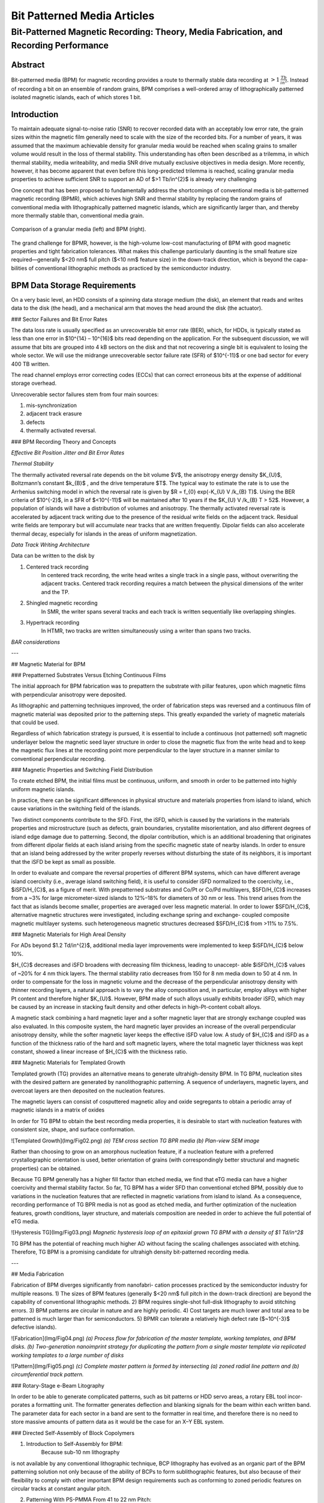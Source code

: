 .. _bpm_articles:

****************************
Bit Patterned Media Articles
****************************


Bit-Patterned Magnetic Recording: Theory, Media Fabrication, and Recording Performance
======================================================================================



Abstract
--------

Bit-patterned media (BPM) for magnetic recording provides a route to thermally
stable data recording at :math:`> 1 \, \frac{Tb}{in^{2}}`.
Instead of recording a bit on an ensemble of random grains, BPM comprises a
well-ordered array of lithographically patterned isolated magnetic islands,
each of which stores 1 bit.

Introduction
------------

To maintain adequate signal-to-noise ratio (SNR) to recover
recorded data with an acceptably low error rate, the grain sizes
within the magnetic film generally need to scale with the size
of the recorded bits. For a number of years, it was assumed
that the maximum achievable density for granular media would
be reached when scaling grains to smaller volume would
result in the loss of thermal stability. This understanding has
often been described as a trilemma, in which thermal stability,
media writeability, and media SNR drive mutually exclusive
objectives in media design. More recently, however, it
has become apparent that even before this long-predicted
trilemma is reached, scaling granular media properties to
achieve sufficient SNR to support an AD of $>1 Tb/in^{2}$ is
already very challenging

One concept that has been proposed to fundamentally address the shortcomings of conventional
media is bit-patterned magnetic recording (BPMR), which achieves
high SNR and thermal stability by replacing the random
grains of conventional media with lithographically patterned
magnetic islands, which are significantly larger than, and
thereby more thermally stable than, conventional media
grain.

.. figure:: _static/Img_bpm/Fig01.png
   :scale: 50 %
   :alt: granular media and BPM
   :align: center

   Comparison of a granular media (left) and BPM (right).

The grand challenge for BPMR, however, is the
high-volume low-cost manufacturing of BPM with good
magnetic properties and tight fabrication tolerances. What
makes this challenge particularly daunting is the small feature
size required—generally $<20 nm$ full pitch ($<10 nm$ feature
size) in the down-track direction, which is beyond the capa-
bilities of conventional lithographic methods as practiced by
the semiconductor industry.

BPM Data Storage Requirements
-----------------------------

On a very basic level, an HDD consists of a spinning data storage
medium (the disk), an element that reads and writes data to
the disk (the head), and a mechanical arm that moves the
head around the disk (the actuator).

### Sector Failures and Bit Error Rates

The data loss rate is usually specified as
an unrecoverable bit error rate (BER), which, for HDDs,
is typically stated as less than one error in $10^{14} – 10^{16}$ bits read
depending on the application. For the subsequent discussion,
we will assume that bits are grouped into 4 kB sectors on the
disk and that not recovering a single bit is equivalent to losing
the whole sector. We will use the midrange unrecoverable
sector failure rate (SFR) of $10^{-11}$ or one bad sector for every
400 TB written.

The read channel employs error correcting codes (ECCs) that can correct erroneous bits at
the expense of additional storage overhead.

Unrecoverable sector failures stem from four main sources:

1. mis-synchronization  
2. adjacent track erasure  
3. defects  
4. thermally activated reversal.  

### BPM Recording Theory and Concepts

*Effective Bit Position Jitter and Bit Error Rates*


*Thermal Stability*

The thermally activated reversal rate depends on the bit volume $V$, the anisotropy energy density
$K_{U}$, Boltzmann’s constant $k_{B}$ , and the drive temperature $T$. The typical way to estimate
the rate is to use the Arrhenius switching model in which the reversal rate is given by $R = f_{0} \exp(-K_{U} V /k_{B} T)$.
Using the BER criteria of $10^{-2}$, in a SFR of $<10^{-11}$ will be
maintained after 10 years if the $K_{U} V /k_{B} T > 52$. However, a population of islands will have
a distribution of volumes and anisotropy. The thermally activated reversal rate is accelerated by
adjacent track writing due to the presence of the residual write fields on the adjacent track.
Residual write fields are temporary but will accumulate near tracks that are written frequently.
Dipolar fields can also accelerate thermal decay, especially for islands in the areas of
uniform magnetization.

*Data Track Writing Architecture*

Data can be written to the disk by

1. Centered track recording  
    In centered track recording, the write head writes a single track in a single pass, without
    overwriting the adjacent tracks. Centered track recording requires a match between the physical
    dimensions of the writer and the TP.

2. Shingled magnetic recording  
    In SMR, the writer spans several tracks and each track is written sequentially like overlapping
    shingles.

3. Hypertrack recording  
    In HTMR, two tracks are written simultaneously using a writer than spans two tracks.

*BAR considerations*

---

## Magnetic Material for BPM

### Prepatterned Substrates Versus Etching Continuous Films

The initial approach for BPM fabrication was to prepattern the substrate with pillar features, upon
which magnetic films with perpendicular anisotropy were deposited.

As lithographic and patterning techniques improved, the
order of fabrication steps was reversed and a continuous film
of magnetic material was deposited prior to the patterning
steps. This greatly expanded the variety of magnetic materials
that could be used.

Regardless of which fabrication strategy is pursued, it is
essential to include a continuous (not patterned) soft magnetic
underlayer below the magnetic seed layer structure in order to
close the magnetic flux from the write head and to keep the
magnetic flux lines at the recording point more perpendicular
to the layer structure in a manner similar to conventional
perpendicular recording.

### Magnetic Properties and Switching Field Distribution

To create etched BPM, the initial films must be continuous,
uniform, and smooth in order to be patterned into highly
uniform magnetic islands.

In practice, there can be significant
differences in physical structure and materials properties from
island to island, which cause variations in the switching field
of the islands.

Two distinct components
contribute to the SFD. First, the iSFD, which is caused by
the variations in the materials properties and microstructure
(such as defects, grain boundaries, crystallite misorientation,
and also different degrees of island edge damage due to
patterning. Second, the dipolar contribution, which
is an additional broadening that originates from different dipolar fields at each island arising from the specific magnetic state
of nearby islands. In order to ensure that an island being
addressed by the writer properly reverses without disturbing
the state of its neighbors, it is important that the iSFD be kept
as small as possible.

In order to evaluate and compare the reversal properties
of different BPM systems, which can have different average
island coercivity (i.e., average island switching field), it is
useful to consider iSFD normalized to the coercivity,
i.e., $iSFD/H_{C}$, as a figure of merit.
With prepatterned substrates and
Co/Pt or Co/Pd multilayers, $SFD/H_{C}$ increases from a ~3%
for large micrometer-sized islands to 12%–18% for diameters
of 30 nm or less. This trend arises from the fact that as islands
become smaller, properties are averaged over less magnetic
material.
In order to lower $SFD/H_{C}$, alternative magnetic structures
were investigated, including exchange spring and exchange-
coupled composite magnetic multilayer systems. such heterogeneous magnetic structures decreased
$SFD/H_{C}$ from >11% to 7.5%.


### Magnetic Materials for High Areal Density

For ADs beyond $1.2 Td/in^{2}$, additional media layer improvements
were implemented to keep $iSFD/H_{C}$ below 10%.

$H_{C}$ decreases and iSFD
broadens with decreasing film thickness, leading to unaccept-
able $iSFD/H_{C}$ values of ~20% for 4 nm thick
layers. The thermal stability ratio decreases from 150 for 8 nm
media down to 50 at 4 nm. In order to compensate for the loss
in magnetic volume and the decrease of the perpendicular
anisotropy density with thinner recording layers, a natural
approach is to vary the alloy composition and, in particular,
employ alloys with higher Pt content and therefore higher
$K_{U}$. However, BPM made of such alloys usually exhibits
broader iSFD, which may be caused by an increase in stacking fault density and other defects in
high-Pt-content cobalt
alloys.

A magnetic stack combining a hard magnetic layer and a
softer magnetic layer that are strongly exchange coupled was
also evaluated.
In this composite system, the hard magnetic layer provides an
increase of the overall perpendicular anisotropy density, while
the softer magnetic layer keeps the effective iSFD value
low. A study of $H_{C}$ and iSFD as a function of
the thickness ratio of the hard and soft magnetic layers, where
the total magnetic layer thickness was kept constant,
showed a linear increase of $H_{C}$ with the thickness ratio.

### Magnetic Materials for Templated Growth

Templated growth (TG) provides an alternative means to
generate ultrahigh-density BPM. In TG BPM, nucleation sites
with the desired pattern are generated by nanolithographic
patterning. A sequence of underlayers, magnetic layers, and
overcoat layers are then deposited on the nucleation features.

The magnetic layers can consist of cosputtered magnetic alloy
and oxide segregants to obtain a periodic array of magnetic
islands in a matrix of oxides

In order for TG BPM to obtain the best recording media
properties, it is desirable to start with nucleation features
with consistent size, shape, and surface conformation.

![Templated Growth](Img/Fig02.png)
*(a) TEM cross section TG BPR media (b) Plan-view SEM image*

Rather than choosing to grow on an amorphous nucleation
feature, if a nucleation feature with a preferred crystallographic
orientation is used, better orientation of grains (with
correspondingly better structural and magnetic properties) can
be obtained.

Because TG BPM generally has a higher
fill factor than etched media, we find that eTG media can
have a higher coercivity and thermal stability factor. So far,
TG BPM has a wider SFD than conventional etched BPM,
possibly due to variations in the nucleation features that are
reflected in magnetic variations from island to island. As a
consequence, recording performance of TG BPR media is
not as good as etched media, and further optimization of
the nucleation features, growth conditions, layer structure, and
materials composition are needed in order to achieve the full
potential of eTG media.

![Hysteresis TG](Img/Fig03.png)
*Magnetic hysteresis loop of an epitaxial grown TG BPM with a density of $1 Td/in^2$*

TG BPM has the potential of reaching much higher AD
without facing the scaling challenges associated with etching.
Therefore, TG BPM is a promising candidate for ultrahigh
density bit-patterned recording media.

---

## Media Fabrication

Fabrication of BPM diverges significantly from nanofabri-
cation processes practiced by the semiconductor industry for
multiple reasons.
1) The sizes of BPM features (generally $<20 nm$ full pitch
in the down-track direction) are beyond the capability
of conventional lithographic methods.
2) BPM requires single-shot full-disk lithography to avoid
stitching errors.
3) BPM patterns are circular in nature and are highly
periodic.
4) Cost targets are much lower and total area to be
patterned is much larger than for semiconductors.
5) BPMR can tolerate a relatively high defect rate
($~10^{-3}$ defective islands).

![Fabrication](Img/Fig04.png)
*(a) Process flow for fabrication of the master template, working templates, and BPM disks. (b) Two-generation nanoimprint strategy for duplicating the pattern from a single master template via replicated working templates to a large number of disks*

![Pattern](Img/Fig05.png)
*(c) Complete master pattern is formed by intersecting (a) zoned radial line pattern and (b) circumferential track pattern.*

### Rotary-Stage e-Beam Litography

In order to be able to generate complicated patterns, such
as bit patterns or HDD servo areas, a rotary EBL tool incor-
porates a formatting unit. The formatter generates deflection
and blanking signals for the beam within each written band.
The parameter data for each sector in a band are sent to the
formatter in real time, and therefore there is no need to store
massive amounts of pattern data as it would be the case for
an X–Y EBL system.

### Directed Self-Assembly of Block Copolymers

1. Introduction to Self-Assembly for BPM:
    Because sub-10 nm lithography  
is not available by any conventional lithographic technique,
BCP lithography has evolved as an organic part of the
BPM patterning solution not only because of the ability of
BCPs to form sublithographic features, but also because of
their flexibility to comply with other important BPM design
requirements such as conforming to zoned periodic features
on circular tracks at constant angular pitch.

2. Patterning With PS-PMMA From 41 to 22 nm Pitch:
    To do ...

3. Patterning Below 22 nm Pitch (BCP+SADP):  
    To do ...

4. Patterning Below 22 nm Pitch (Higher $chi$ BCPs):  
    To do ...

5. Design Requirements for Self-Assembled Patterns:  
    To do ...
    - Pitch flexibility
    - Defect density
    - Skew angle
    - Compatibility with servo patterns
    - Line roughness
    - Pattern Transfer of BCP DSA Patterns

### Self-Aligned Double Patterning (SADP)

SADP is a technique used by the semiconductor industry
to double the density of an existing prepattern.

There are three major unique features in our SADP for BPM:
1. our prepattern is created using DSA of BCP.

2. SADP is performed on circumferential or radial line arrays instead of
straight lines.

3. SADP is used to pattern a nanoimprint template instead of active devices.

![SADP](Img/Fig06.png)
*Line doubling process flow with DSA. (a) DSA BCP lines. (b) Etched carbon lines with line width control. (c) Conformal spacer deposition. (d) Anisotropic spacer etch back. (e) Mandrel removal. (f) Transfer into substrate.*

### Integration of Servo Patterns

When a disk drive reads or writes data on a recording
medium (including BPM), it needs position information in
both the disk radial and circumferential directions. This is
provided by servo patterns on the disk.
Servo patterns consist of several
magnetic sequences, including track number, sector number,
and subtrack position reference pattern (usually called a burst
pattern).
BPM offers the possibility of eliminating conventional
servowriting by creating physical servo patterns of magnetic
islands along with data islands. One way to accomplish this
is to fabricate a master template that contains both servo and
data patterns, and imprint this on each disk.

![Servo/data-integration process](Img/Fig07.png)
*Servo/data-integration process. (a) Circumferential submaster after
protective layer $1$ deposition. (b) Data area protected with photoresist.
(c) Servo patterns exposed using wet etch. (d) Alumina deposition by ALD.
(e) Alumina etched to produce tone-reversed servo pattern. (f) Servo pattern
etched into silicon. (g) Deposition of protective layer $2$. (h) Data area
DSA guiding patterns retrieved by liftoff and wet etch.*

### Pattern Transfer in Fabrication of Imprint Templates

High-volume manufacturing of BPM via nanoimprint
lithography requires robust master or submaster templates that
can be used thousands of times without degradation while
withstanding occasional cleaning to remove built-up organic
residues or contaminants. One route to achieving this is to
transfer patterns directly into the substrate onto which the
patterns are primarily formed. This is, however, a formidable
challenge at the dimensions required for BPM, especially in
the case of SADP.

Our nanoimprint template fabrication strategy has under-
gone two major transitions

1. hexagonal island arrays to rectangular, or high BAR arrays.

2. hole-tone to pillar tone.

After the fabrication of a BPM master template, it needs to
be replicated to multiple working templates for high-volume
manufacturing of disks using nanoimprinting. The template
replication is done by imprinting the master template pattern
into nanoimprint resist on working template substrates.

### Nanoimprint Litography

Nanoimprint lithography is the preferred technology for low-cost high-volume replication
of BPM patterns,
because of its extendibility to single-digit nanometer-scale
feature size and its ability to replicate full disk patterns without
stitching. Nanoimprinting was first developed specifically as a
solution for fabrication of BPM.

1. UV Cure Ink Jet Dispense Nanoimprinting Process:  
    
    ![UV-cure](Img/Fig08.png)
    *UV-cure nanoimprinting process steps. (a) Resist dispensing.
(b) Conformal contact of the disk and template, resist spreading, and
UV curing. (c) Separation of the disk and template.*

2. Normal Tone Versus Reverse Tone Imprinting:
    Nanoimprinting is similar to a molding process in that the topographic
pattern in the resist is a negative tone image of the template
pattern. To make use of the resist image for pattern transfer
to another layer (such as the magnetic layer of BPM), there
are two choices:
    - a normal tone process, in which the resist
itself is used as an etch mask and
    - a reverse tone process, in which depressions in the resist are backfilled with another
material that serves as the etch mask for pattern transfer
    ![NormalTone/ReverseTone](Img/Fig09.png)
    Although the terminology can be confusing, it is
important to note that normal tone produces a negative image
of the template features, and reverse tone produces a positive
image.

3. Defects in Nanoimprinting

    ![Typical defects](Img/Fig10.png)
    *Typical defects in nanoimprinting. (a) Nonfilled features in a
    $300 Gd/in^{2}$ pattern with a hole tone template. (b) Nonfilled features in
    a $300 Gd/in^{2}$ pattern with a pillar-tone template. (c) Fractured pillars.
    (d) Fractured pillars lodged in $300 Gd/in^{2}$ template holes. (e) Full disk view
    with a large centimeter-size tent defect caused by large airborne particle.
    (f) Tent defect with particle visible at center of tent.*

### Media Pattern Transfer

1. Media Etch Mask Preparation

2. Magnetic Dot Pattern Transfer by Etching

3. Vacuum Planarization

### Alternative Patterne Transfer: Templated Growth

### Alternative Patterne Transfer: Ion Implantation

---

## Recording System Integration

Many components work in tandem in the drive to store and
retrieve data with high fidelity. On the component side, there
are the read/write head and the media components. Closely
tied to these is the HDI. On the system side, there are the
servo/mechanical, read channel, write synchronization, front
end electronics subsystems, data architecture, and firmware.
The integration of all of these systems into a functioning
drive requires a careful awareness of the specifications of each
system and the interactions between the various systems in
order to arrive at a detailed balance that can meet customer
requirements

### Head-Disk Interface

Some of the tribological challenges expected to be aggravated by the rougher BPM surface include the following:

1. higher disk defect and asperity densities;  
2. poorer contact detection and clearance control for  recording heads flying over the disk surface;  
3. higher average flying heights and spacing modulations
of the recording head;  
4. poorer robustness of the BPM islands toward head-disk
contacts;  
5. increased tendency for corrosion.  

A potential way to solve the problems associated with
the patterned topography of BPM is to planarize the BPM
disk surface

The impacts and tribological challenges that using unplanarized and partially planarized BPM disks can have on the performance of the HDI can be 

1. Head-Media Spacing (HMS)
2. Contact Detection on BPM
    * Unplanarized media
    * Partially planarized media
3. Flying Height and Modulation of HMS

### Servo and Servo Patterns

1. Self-Registered Servo
2. Nonregistered Servo

### Write Synchronization

1. Zoning and Frequency RRO
2. Write Clock PLL

### Recording System Modeling

### Effect of Servo Fluctuations

---

## BPM Recording Experiments at $1.6 \frac{Td}{in^{2}}$

---

## Extendibility

### Extendibility Assesment Framework

### Island Tolerances and AD

### Thermal Stability and Writeability Limits


---

## Abbreviations

AD -> areal density  

AE -> acoustic emission 

ALD -> atomic layer deposition  

BCP -> block copolymer  
BAR -> bit aspect ratio  
BER -> bit error rate  
BPM -> bit-patterned media  
BPR -> ?  
BPMR -> bit-patterned magnetic recording  
DSA -> directed self-assembly  
EBL -> electron-beam lithography  
ECC -> error correcting code  
FM -> fill mask  
HAMR -> heat-assited magnetic recording  
HDD -> hard disk drive  
HDI -> head-disk interface  
HMS -> head-media spacing  
HTMR -> hypertrack magnetic recording (Two or more tracks are read/writen in one pass)   
ICP -> inductively  coupled plasma   
IBE -> ion beam etching 
LER -> line edge roughness  
MWW -> magnetic write width  
PES -> position error signal  
PLL -> phase looked loop  
PMR -> perpendicular magnetic recording  
ROO -> repetitive runout  
RIE -> reactive ion etching  
SADP -> self-aligned double patterning  
SFD -> switching field distribution  
iSFD -> intrinsec SFD  
SFR -> sector failure rate  
SMR -> shingled magnetic recording  
SNR -> signal-to-noise ratio  
TFC -> thermal flying height control 
TG -> templated growth  
eTG -> epitaxial TG  
TMR -> track misregistration  
TP -> track pitch (Separation between the centers of two adjacent tracks ~20nm)  
